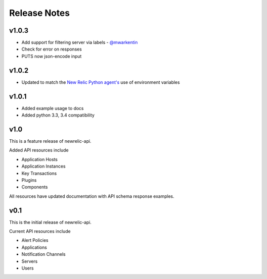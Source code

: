 Release Notes
=============

v1.0.3
------

* Add support for filtering server via labels - `@mwarkentin`_
* Check for error on responses
* PUTS now json-encode input

.. _@mwarkentin: https://github.com/mwarkentin

v1.0.2
------
* Updated to match the `New Relic Python agent's`_ use of environment variables

.. _New Relic Python agent's: https://docs.newrelic.com/docs/agents/python-agent/installation-configuration/python-agent-configuration#environment-variables

v1.0.1
------
* Added example usage to docs
* Added python 3.3, 3.4 compatibility

v1.0
----

This is a feature release of newrelic-api.

Added API resources include

* Application Hosts
* Application Instances
* Key Transactions
* Plugins
* Components

All resources have updated documentation with API schema response examples.

v0.1
----

This is the initial release of newrelic-api.

Current API resources include

* Alert Policies
* Applications
* Notification Channels
* Servers
* Users
